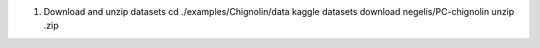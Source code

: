 1. Download and unzip datasets
   cd ./examples/Chignolin/data
   kaggle datasets download negelis/PC-chignolin
   unzip .zip

   
